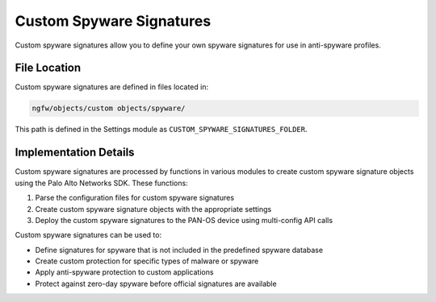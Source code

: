 Custom Spyware Signatures
=========================

Custom spyware signatures allow you to define your own spyware signatures for use in anti-spyware profiles.

File Location
~~~~~~~~~~~~~

Custom spyware signatures are defined in files located in:

.. code-block:: text

   ngfw/objects/custom objects/spyware/

This path is defined in the Settings module as ``CUSTOM_SPYWARE_SIGNATURES_FOLDER``.

Implementation Details
~~~~~~~~~~~~~~~~~~~~~~

Custom spyware signatures are processed by functions in various modules to create custom spyware signature objects using the Palo Alto Networks SDK. These functions:

1. Parse the configuration files for custom spyware signatures
2. Create custom spyware signature objects with the appropriate settings
3. Deploy the custom spyware signatures to the PAN-OS device using multi-config API calls

Custom spyware signatures can be used to:

- Define signatures for spyware that is not included in the predefined spyware database
- Create custom protection for specific types of malware or spyware
- Apply anti-spyware protection to custom applications
- Protect against zero-day spyware before official signatures are available
